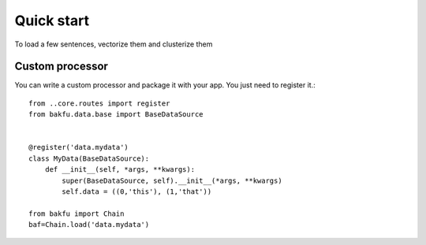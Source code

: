 
.. _quickstart:

=================
Quick start
=================

To load a few sentences, vectorize them and clusterize them


.. doctest:: 

    >>> import bakfu
    >>> data = [(i,a) for i,a in enumerate((
    ...            'Test',
    ...            'Other test',
    ...            'Something else',
    ...            'Nevermind'
    ...            ))]
    >>> baf = bakfu.Chain().load('data.simple',data)
    >>> baf.process('vectorize.sklearn')
    >>> baf.process('cluster.ward',n_clusters=2)
    >>> baf.get_chain('result').tolist()
    [0, 0, 1, 0]


Custom processor
=====================

You can write a custom processor and package it with your app. 
You just need to register it.::
    from ..core.routes import register
    from bakfu.data.base import BaseDataSource


    @register('data.mydata')
    class MyData(BaseDataSource):
        def __init__(self, *args, **kwargs):
            super(BaseDataSource, self).__init__(*args, **kwargs)
            self.data = ((0,'this'), (1,'that'))

    from bakfu import Chain
    baf=Chain.load('data.mydata')




